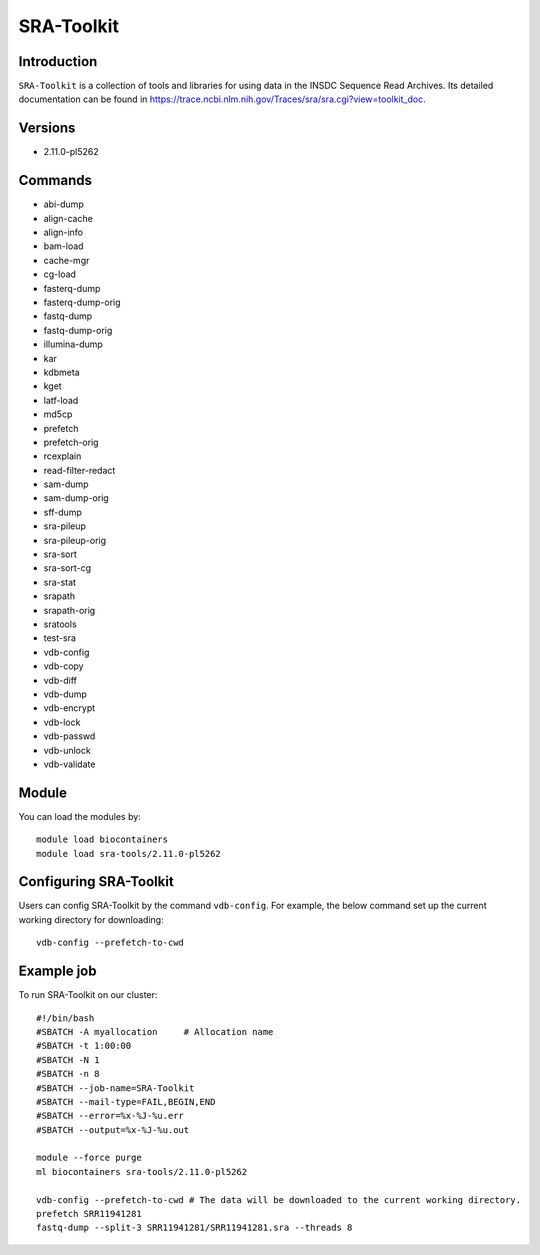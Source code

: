 .. _backbone-label:  
SRA-Toolkit
============================== 

Introduction
~~~~~~~
``SRA-Toolkit``  is a collection of tools and libraries for using data in the INSDC Sequence Read Archives. Its detailed documentation can be found in https://trace.ncbi.nlm.nih.gov/Traces/sra/sra.cgi?view=toolkit_doc. 

Versions
~~~~~~~~
- 2.11.0-pl5262

Commands
~~~~~ 
- abi-dump
- align-cache
- align-info
- bam-load
- cache-mgr
- cg-load
- fasterq-dump
- fasterq-dump-orig
- fastq-dump
- fastq-dump-orig
- illumina-dump
- kar
- kdbmeta
- kget
- latf-load
- md5cp
- prefetch
- prefetch-orig
- rcexplain
- read-filter-redact
- sam-dump
- sam-dump-orig
- sff-dump
- sra-pileup
- sra-pileup-orig
- sra-sort
- sra-sort-cg
- sra-stat
- srapath
- srapath-orig
- sratools
- test-sra
- vdb-config
- vdb-copy
- vdb-diff
- vdb-dump
- vdb-encrypt
- vdb-lock
- vdb-passwd
- vdb-unlock
- vdb-validate

Module
~~~~~~~
You can load the modules by::
    
    module load biocontainers
    module load sra-tools/2.11.0-pl5262

Configuring SRA-Toolkit
~~~~~~
Users can config SRA-Toolkit by the command ``vdb-config``. For example, the below command set up the current working directory for downloading::
    
   vdb-config --prefetch-to-cwd
  
Example job
~~~~~~~
To run SRA-Toolkit on our cluster::

    #!/bin/bash
    #SBATCH -A myallocation     # Allocation name 
    #SBATCH -t 1:00:00
    #SBATCH -N 1
    #SBATCH -n 8
    #SBATCH --job-name=SRA-Toolkit
    #SBATCH --mail-type=FAIL,BEGIN,END
    #SBATCH --error=%x-%J-%u.err
    #SBATCH --output=%x-%J-%u.out

    module --force purge
    ml biocontainers sra-tools/2.11.0-pl5262
    
    vdb-config --prefetch-to-cwd # The data will be downloaded to the current working directory.  
    prefetch SRR11941281
    fastq-dump --split-3 SRR11941281/SRR11941281.sra --threads 8

